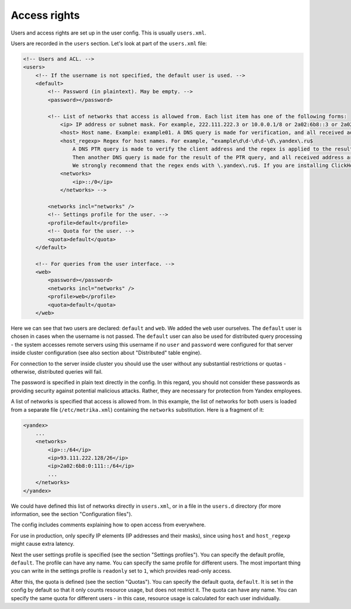 Access rights
=============
Users and access rights are set up in the user config. This is usually ``users.xml``.

Users are recorded in the ``users`` section. Let's look at part of the ``users.xml`` file:

.. code-block:: xml

  <!-- Users and ACL. -->
  <users>
      <!-- If the username is not specified, the default user is used. -->
      <default>
          <!-- Password (in plaintext). May be empty. -->
          <password></password>
  
          <!-- List of networks that access is allowed from. Each list item has one of the following forms:
              <ip> IP address or subnet mask. For example, 222.111.222.3 or 10.0.0.1/8 or 2a02:6b8::3 or 2a02:6b8::3/64.
              <host> Host name. Example: example01. A DNS query is made for verification, and all received address are compared to the client address.
              <host_regexp> Regex for host names. For example, ^example\d\d-\d\d-\d\.yandex\.ru$
                  A DNS PTR query is made to verify the client address and the regex is applied to the result.
                  Then another DNS query is made for the result of the PTR query, and all received address are compared to the client address.
                  We strongly recommend that the regex ends with \.yandex\.ru$. If you are installing ClickHouse independently, here you should specify:
              <networks>
                  <ip>::/0</ip>
              </networks> -->
  
          <networks incl="networks" />
          <!-- Settings profile for the user. -->
          <profile>default</profile>
          <!-- Quota for the user. -->
          <quota>default</quota>
      </default>
  
      <!-- For queries from the user interface. -->
      <web>
          <password></password>
          <networks incl="networks" />
          <profile>web</profile>
          <quota>default</quota>
      </web>

Here we can see that two users are declared: ``default`` and ``web``. We added the ``web`` user ourselves.
The ``default`` user is chosen in cases when the username is not passed. The ``default`` user can also be used for distributed query processing - the system accesses remote servers using this username if no ``user`` and ``password`` were configured for that server inside cluster configuration (see also section about "Distributed" table engine).

For connection to the server inside cluster you should use the user without any substantial restrictions or quotas - otherwise, distributed queries will fail.

The password is specified in plain text directly in the config. In this regard, you should not consider these passwords as providing security against potential malicious attacks. Rather, they are necessary for protection from Yandex employees.

A list of networks is specified that access is allowed from. In this example, the list of networks for both users is loaded from a separate file (``/etc/metrika.xml``) containing the ``networks`` substitution. Here is a fragment of it:

.. code-block:: xml

  <yandex>
      ...
      <networks>
          <ip>::/64</ip>
          <ip>93.111.222.128/26</ip>
          <ip>2a02:6b8:0:111::/64</ip>
          ...
      </networks>
  </yandex>

We could have defined this list of networks directly in ``users.xml``, or in a file in the ``users.d`` directory (for more information, see the section "Configuration files").

The config includes comments explaining how to open access from everywhere.

For use in production, only specify IP elements (IP addresses and their masks), since using ``host`` and ``host_regexp`` might cause extra latency.

Next the user settings profile is specified (see the section "Settings profiles"). You can specify the default profile, ``default``. The profile can have any name. You can specify the same profile for different users. The most important thing you can write in the settings profile is ``readonly`` set to ``1``, which provides read-only access.

After this, the quota is defined (see the section "Quotas"). You can specify the default quota, ``default``. It is set in the config by default so that it only counts resource usage, but does not restrict it. The quota can have any name. You can specify the same quota for different users - in this case, resource usage is calculated for each user individually.
